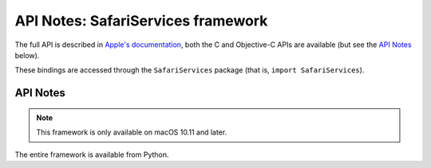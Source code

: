 API Notes: SafariServices framework
===================================

The full API is described in `Apple's documentation`__, both
the C and Objective-C APIs are available (but see the `API Notes`_ below).

.. __: https://developer.apple.com/documentation/safariservices/?preferredLanguage=occ

These bindings are accessed through the ``SafariServices`` package (that is, ``import SafariServices``).


API Notes
---------

.. note::

   This framework is only available on macOS 10.11 and later.

The entire framework is available from Python.
